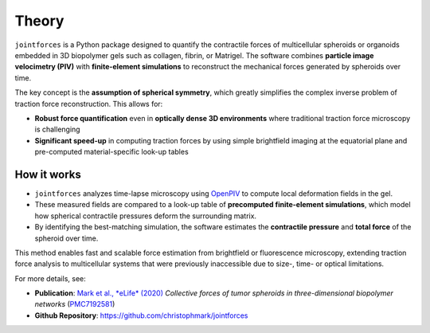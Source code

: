 Theory
======

``jointforces`` is a Python package designed to quantify the contractile forces of multicellular spheroids or organoids embedded in 3D biopolymer gels such as collagen, fibrin, or Matrigel. The software combines **particle image velocimetry (PIV)** with **finite-element simulations** to reconstruct the mechanical forces generated by spheroids over time.

The key concept is the **assumption of spherical symmetry**, which greatly simplifies the complex inverse problem of traction force reconstruction. This allows for:

- **Robust force quantification** even in **optically dense 3D environments** where traditional traction force microscopy is challenging  
- **Significant speed-up** in computing traction forces by using simple brightfield imaging at the equatorial plane and pre-computed material-specific look-up tables  


.. figure:: images/spheroid-piv.gif
   :alt: Spheroid PIV animation
   :align: center
   :width: 66%


How it works
------------

- ``jointforces`` analyzes time-lapse microscopy using `OpenPIV <https://github.com/OpenPIV/openpiv-python>`_ to compute local deformation fields in the gel.
- These measured fields are compared to a look-up table of **precomputed finite-element simulations**, which model how spherical contractile pressures deform the surrounding matrix.
- By identifying the best-matching simulation, the software estimates the **contractile pressure** and **total force** of the spheroid over time.

This method enables fast and scalable force estimation from brightfield or fluorescence microscopy, extending traction force analysis to multicellular systems that were previously inaccessible due to size-, time- or optical limitations.

For more details, see:

- **Publication**: `Mark et al., *eLife* (2020) <https://elifesciences.org/articles/51912>`_  
  *Collective forces of tumor spheroids in three-dimensional biopolymer networks*  
  (`PMC7192581 <https://www.ncbi.nlm.nih.gov/pmc/articles/PMC7192581/>`_)

- **Github Repository**: `https://github.com/christophmark/jointforces <https://github.com/christophmark/jointforces>`_

